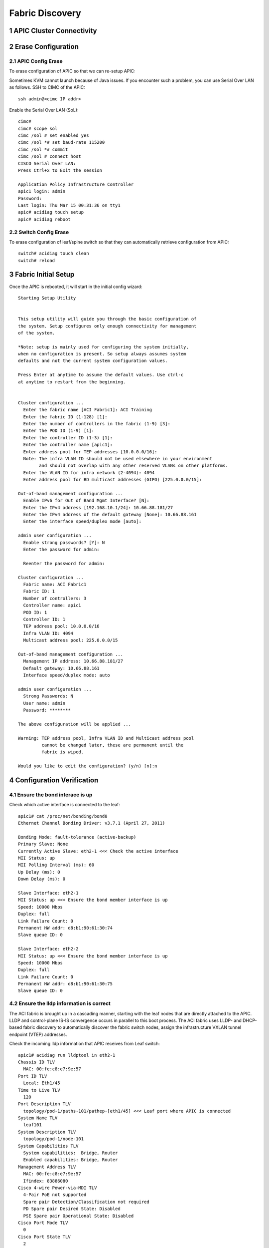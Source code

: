 .. sectnum::

Fabric Discovery
===================

APIC Cluster Connectivity
----------------------------

.. image:: apic-cluster.png
   :width: 600px
   :alt: APIC Cluster connectivity

Erase Configuration
----------------------

APIC Config Erase
~~~~~~~~~~~~~~~~~

To erase configuration of APIC so that we can re-setup APIC:

Sometimes KVM cannot launch because of Java issues. 
If you encounter such a problem, you can use Serial Over LAN as follows.
SSH to CIMC of the APIC::

   ssh admin@<cimc IP addr>

Enable the Serial Over LAN (SoL)::

   cimc# 
   cimc# scope sol
   cimc /sol # set enabled yes
   cimc /sol *# set baud-rate 115200
   cimc /sol *# commit 
   cimc /sol # connect host
   CISCO Serial Over LAN:
   Press Ctrl+x to Exit the session

   Application Policy Infrastructure Controller
   apic1 login: admin
   Password:
   Last login: Thu Mar 15 00:31:36 on tty1
   apic# acidiag touch setup
   apic# acidiag reboot

Switch Config Erase
~~~~~~~~~~~~~~~~~~~
To erase configuration of leaf/spine switch so that they can automatically retrieve configuration from APIC::

  switch# acidiag touch clean
  switch# reload


Fabric Initial Setup
--------------------

Once the APIC is rebooted, it will start in the initial config wizard::

  Starting Setup Utility                                                          
                                                                                  
                                                                                  
  This setup utility will guide you through the basic configuration of            
  the system. Setup configures only enough connectivity for management            
  of the system.                                                                  
                                                                                  
  *Note: setup is mainly used for configuring the system initially,               
  when no configuration is present. So setup always assumes system                
  defaults and not the current system configuration values.                       
                                                                                  
  Press Enter at anytime to assume the default values. Use ctrl-c                
  at anytime to restart from the beginning.


  Cluster configuration ...
    Enter the fabric name [ACI Fabric1]: ACI Training
    Enter the fabric ID (1-128) [1]: 
    Enter the number of controllers in the fabric (1-9) [3]: 
    Enter the POD ID (1-9) [1]: 
    Enter the controller ID (1-3) [1]: 
    Enter the controller name [apic1]: 
    Enter address pool for TEP addresses [10.0.0.0/16]: 
    Note: The infra VLAN ID should not be used elsewhere in your environment 
          and should not overlap with any other reserved VLANs on other platforms.
    Enter the VLAN ID for infra network (2-4094): 4094
    Enter address pool for BD multicast addresses (GIPO) [225.0.0.0/15]: 

  Out-of-band management configuration ...
    Enable IPv6 for Out of Band Mgmt Interface? [N]: 
    Enter the IPv4 address [192.168.10.1/24]: 10.66.88.181/27
    Enter the IPv4 address of the default gateway [None]: 10.66.88.161
    Enter the interface speed/duplex mode [auto]: 

  admin user configuration ...
    Enable strong passwords? [Y]: N
    Enter the password for admin: 

    Reenter the password for admin: 

  Cluster configuration ...
    Fabric name: ACI Fabric1
    Fabric ID: 1
    Number of controllers: 3
    Controller name: apic1
    POD ID: 1
    Controller ID: 1
    TEP address pool: 10.0.0.0/16
    Infra VLAN ID: 4094
    Multicast address pool: 225.0.0.0/15

  Out-of-band management configuration ...
    Management IP address: 10.66.88.181/27
    Default gateway: 10.66.88.161
    Interface speed/duplex mode: auto

  admin user configuration ...
    Strong Passwords: N
    User name: admin
    Password: ********

  The above configuration will be applied ...

  Warning: TEP address pool, Infra VLAN ID and Multicast address pool
           cannot be changed later, these are permanent until the
           fabric is wiped.

  Would you like to edit the configuration? (y/n) [n]:n


Configuration Verification
-----------------------------

Ensure the bond interace is up
~~~~~~~~~~~~~~~~~~~~~~~~~~~~~~~~~

Check which active interface is connected to the leaf::

  apic1# cat /proc/net/bonding/bond0
  Ethernet Channel Bonding Driver: v3.7.1 (April 27, 2011)

  Bonding Mode: fault-tolerance (active-backup)
  Primary Slave: None
  Currently Active Slave: eth2-1 <<< Check the active interface
  MII Status: up
  MII Polling Interval (ms): 60
  Up Delay (ms): 0
  Down Delay (ms): 0

  Slave Interface: eth2-1
  MII Status: up <<< Ensure the bond member interface is up
  Speed: 10000 Mbps
  Duplex: full
  Link Failure Count: 0
  Permanent HW addr: d8:b1:90:61:30:74
  Slave queue ID: 0

  Slave Interface: eth2-2
  MII Status: up <<< Ensure the bond member interface is up
  Speed: 10000 Mbps
  Duplex: full
  Link Failure Count: 0
  Permanent HW addr: d8:b1:90:61:30:75
  Slave queue ID: 0


Ensure the lldp information is correct
~~~~~~~~~~~~~~~~~~~~~~~~~~~~~~~~~~~~~~~~~~~~~~~~~~~~~~~~~~~~~~~~~

The ACI fabric is brought up in a cascading manner, starting with the leaf nodes that are directly attached to the APIC. LLDP and control-plane IS-IS convergence occurs in parallel to this boot process. The ACI fabric uses LLDP- and DHCP-based fabric discovery to automatically discover the fabric switch nodes, assign the infrastructure VXLAN tunnel endpoint (VTEP) addresses.


.. image:: apic-leaf-lldp.png
   :width: 300px
   :alt: APIC Leaf lldp 

Check the incoming lldp information that APIC receives from Leaf switch::

  apic1# acidiag run lldptool in eth2-1
  Chassis ID TLV
    MAC: 00:fe:c8:e7:9e:57
  Port ID TLV
    Local: Eth1/45
  Time to Live TLV
    120
  Port Description TLV
    topology/pod-1/paths-101/pathep-[eth1/45] <<< Leaf port where APIC is connected
  System Name TLV
    leaf101
  System Description TLV
    topology/pod-1/node-101
  System Capabilities TLV
    System capabilities:  Bridge, Router
    Enabled capabilities: Bridge, Router
  Management Address TLV
    MAC: 00:fe:c8:e7:9e:57
    Ifindex: 83886080
  Cisco 4-wire Power-via-MDI TLV
    4-Pair PoE not supported
    Spare pair Detection/Classification not required
    PD Spare pair Desired State: Disabled
    PSE Spare pair Operational State: Disabled
  Cisco Port Mode TLV
    0
  Cisco Port State TLV
    2
  Cisco Serial Number TLV
    FDO20231J7L
  Cisco Model TLV
    N9K-C9372PX-E
  Cisco Firmware Version TLV
    n9000-12.1(2e)
  Cisco Node Role TLV
    1
  Cisco Infra VLAN TLV
    4094 <<< Infra VLAN
  Cisco Name TLV
    leaf101 <<< Leaf where APIC is directly connected
  Cisco Fabric Name TLV
    ACI Training
  Cisco Node IP TLV
    IPv4:10.0.32.95
  Cisco Node ID TLV
    101
  Cisco POD ID TLV
    1
  Cisco Appliance Vector TLV
    Id: 1
    IPv4: 10.0.0.1
    UUID: 5e64ba8e-27e7-11e8-bf95-07e66f1cc971
    Id: 2
    IPv4: 10.0.0.2
    UUID: 73f2ab94-27f7-11e8-8da1-6f4516bf0b0a
    Id: 3
    IPv4: 10.0.0.3
    UUID: f9cc471a-27fd-11e8-8466-bb1170f52aff
  End of LLDPDU TLV
 
Check the outgoing lldp information that APIC sends to Leaf switch::

  apic1# acidiag run lldptool out eth2-1
  Chassis ID TLV
    MAC: d8:b1:90:61:30:74
  Port ID TLV
    MAC: d8:b1:90:61:30:74
  Time to Live TLV
    120
  Port Description TLV
    eth2-1
  System Name TLV
    apic1
  System Description TLV
    topology/pod-1/node-1
  Management Address TLV
    IPv4: 10.0.0.1
    Ifindex: 4
  Cisco Port State TLV
    1
  Cisco Node Role TLV
    0
  Cisco Node ID TLV
    1
  Cisco POD ID TLV
    1
  Cisco Fabric Name TLV
    ACI Training
  Cisco Appliance Vector TLV
    Id: 1
    IPv4: 10.0.0.1
    UUID: 5fe36bba-2b2c-11e8-af3b-05b662d00dfc
  Cisco Node IP TLV
    IPv4:10.0.0.1
  Cisco Port Role TLV
    1
  Cisco Infra VLAN TLV
    4094
  Cisco Serial Number TLV
    FCH1929V1N9
  End of LLDPDU TLV

Check the lldp neighbours on connected Leaf::
  switch# show lldp neighbor

Ensure that the infra VLANs on APIC and Leaf match.
If they do not match, please run the following to reset switch to manufacture config (bug CSCvd67346).
Use prepare-mfg.sh on all switches in the environment and reload at the same time. For example::
     
  leaf101# dir bootflash/
  aci-n9000-dk9.12.1.2e.bin            
  
  leaf101# prepare-mfg.sh aci-n9000-dk9.12.1.2e.bin    
 
If the lldp neigbor empty or showing mac address, that means the LLDP is enabled on the VIC card of APIC. As a result, the VIC consumes the LLDP and the APIC cannot respond. To disable LLDP on VIC:

SSH as user admin to CIMC of the APIC ::

  CIMC# scope chassis
  CIMC /chassis # show adapter
  PCI Slot Product Name Serial Number Product ID Vendor
  -------- -------------- -------------- -------------- --------------------
  1 UCS VIC 1225 FCHxxxxxxxx UCSC-PCIE-C... Cisco Systems Inc
  CIMC /chassis # scope adapter 1
  CIMC /chassis/adapter # show detail | grep LLDP
  LLDP: Enabled
  CIMC /chassis/adapter # set lldp disabled
  CIMC /chassis/adapter *# commit
  New VNIC adapter settings will take effect upon the next server reset
  CIMC /chassis/adapter # exit
  CIMC /chassis # power cycle

Source: https://supportforums.cisco.com/legacyfs/online/attachments/document/files/apic-vic-lldp-fn.pdf

